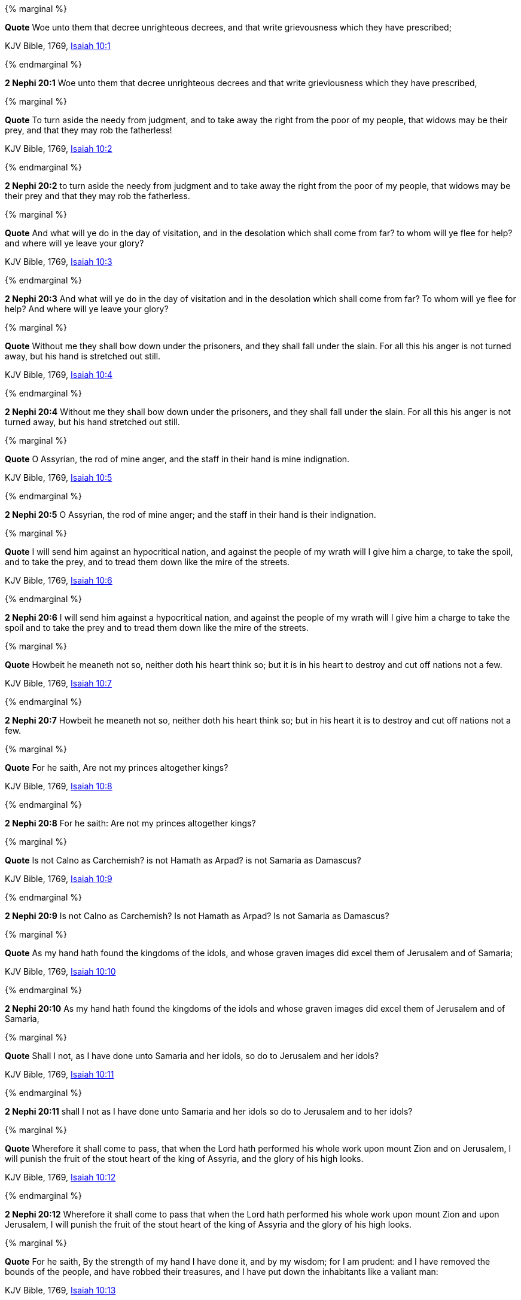{% marginal %}
****
*Quote* Woe unto them that decree unrighteous decrees, and that write grievousness which they have prescribed;

KJV Bible, 1769, http://www.kingjamesbibleonline.org/Isaiah-Chapter-10/[Isaiah 10:1]
****
{% endmarginal %}


*2 Nephi 20:1* [yellow-background]#Woe unto them that decree unrighteous decrees and that write grieviousness which they have prescribed,#

{% marginal %}
****
*Quote* To turn aside the needy from judgment, and to take away the right from the poor of my people, that widows may be their prey, and that they may rob the fatherless!

KJV Bible, 1769, http://www.kingjamesbibleonline.org/Isaiah-Chapter-10/[Isaiah 10:2]
****
{% endmarginal %}


*2 Nephi 20:2* [yellow-background]#to turn aside the needy from judgment and to take away the right from the poor of my people, that widows may be their prey and that they may rob the fatherless.#

{% marginal %}
****
*Quote* And what will ye do in the day of visitation, and in the desolation which shall come from far? to whom will ye flee for help? and where will ye leave your glory?

KJV Bible, 1769, http://www.kingjamesbibleonline.org/Isaiah-Chapter-10/[Isaiah 10:3]
****
{% endmarginal %}


*2 Nephi 20:3* [yellow-background]#And what will ye do in the day of visitation and in the desolation which shall come from far? To whom will ye flee for help? And where will ye leave your glory?#

{% marginal %}
****
*Quote* Without me they shall bow down under the prisoners, and they shall fall under the slain. For all this his anger is not turned away, but his hand is stretched out still.

KJV Bible, 1769, http://www.kingjamesbibleonline.org/Isaiah-Chapter-10/[Isaiah 10:4]
****
{% endmarginal %}


*2 Nephi 20:4* [yellow-background]#Without me they shall bow down under the prisoners, and they shall fall under the slain. For all this his anger is not turned away, but his hand stretched out still.#

{% marginal %}
****
*Quote* O Assyrian, the rod of mine anger, and the staff in their hand is mine indignation.

KJV Bible, 1769, http://www.kingjamesbibleonline.org/Isaiah-Chapter-10/[Isaiah 10:5]
****
{% endmarginal %}


*2 Nephi 20:5* [yellow-background]#O Assyrian, the rod of mine anger; and the staff in their hand is their indignation.#

{% marginal %}
****
*Quote* I will send him against an hypocritical nation, and against the people of my wrath will I give him a charge, to take the spoil, and to take the prey, and to tread them down like the mire of the streets.

KJV Bible, 1769, http://www.kingjamesbibleonline.org/Isaiah-Chapter-10/[Isaiah 10:6]
****
{% endmarginal %}


*2 Nephi 20:6* [yellow-background]#I will send him against a hypocritical nation, and against the people of my wrath will I give him a charge to take the spoil and to take the prey and to tread them down like the mire of the streets.#

{% marginal %}
****
*Quote* Howbeit he meaneth not so, neither doth his heart think so; but it is in his heart to destroy and cut off nations not a few.

KJV Bible, 1769, http://www.kingjamesbibleonline.org/Isaiah-Chapter-10/[Isaiah 10:7]
****
{% endmarginal %}


*2 Nephi 20:7* [yellow-background]#Howbeit he meaneth not so, neither doth his heart think so; but in his heart it is to destroy and cut off nations not a few.#

{% marginal %}
****
*Quote* For he saith, Are not my princes altogether kings?

KJV Bible, 1769, http://www.kingjamesbibleonline.org/Isaiah-Chapter-10/[Isaiah 10:8]
****
{% endmarginal %}


*2 Nephi 20:8* [yellow-background]#For he saith: Are not my princes altogether kings?#

{% marginal %}
****
*Quote* Is not Calno as Carchemish? is not Hamath as Arpad? is not Samaria as Damascus?

KJV Bible, 1769, http://www.kingjamesbibleonline.org/Isaiah-Chapter-10/[Isaiah 10:9]
****
{% endmarginal %}


*2 Nephi 20:9* [yellow-background]#Is not Calno as Carchemish? Is not Hamath as Arpad? Is not Samaria as Damascus?#

{% marginal %}
****
*Quote* As my hand hath found the kingdoms of the idols, and whose graven images did excel them of Jerusalem and of Samaria;

KJV Bible, 1769, http://www.kingjamesbibleonline.org/Isaiah-Chapter-10/[Isaiah 10:10]
****
{% endmarginal %}


*2 Nephi 20:10* [yellow-background]#As my hand hath found the kingdoms of the idols and whose graven images did excel them of Jerusalem and of Samaria,#

{% marginal %}
****
*Quote* Shall I not, as I have done unto Samaria and her idols, so do to Jerusalem and her idols?

KJV Bible, 1769, http://www.kingjamesbibleonline.org/Isaiah-Chapter-10/[Isaiah 10:11]
****
{% endmarginal %}


*2 Nephi 20:11* [yellow-background]#shall I not as I have done unto Samaria and her idols so do to Jerusalem and to her idols?#

{% marginal %}
****
*Quote* Wherefore it shall come to pass, that when the Lord hath performed his whole work upon mount Zion and on Jerusalem, I will punish the fruit of the stout heart of the king of Assyria, and the glory of his high looks.

KJV Bible, 1769, http://www.kingjamesbibleonline.org/Isaiah-Chapter-10/[Isaiah 10:12]
****
{% endmarginal %}


*2 Nephi 20:12* [yellow-background]#Wherefore it shall come to pass that when the Lord hath performed his whole work upon mount Zion and upon Jerusalem, I will punish the fruit of the stout heart of the king of Assyria and the glory of his high looks.#

{% marginal %}
****
*Quote* For he saith, By the strength of my hand I have done it, and by my wisdom; for I am prudent: and I have removed the bounds of the people, and have robbed their treasures, and I have put down the inhabitants like a valiant man:

KJV Bible, 1769, http://www.kingjamesbibleonline.org/Isaiah-Chapter-10/[Isaiah 10:13]
****
{% endmarginal %}


*2 Nephi 20:13* [yellow-background]#For he saith: By the strength of my hand and by my wisdom I have done these things, for I am prudent. And I have removed the borders of the people and have robbed their treasures, and I have put down the inhabitants like a valiant man.#

{% marginal %}
****
*Quote* And my hand hath found as a nest the riches of the people: and as one gathereth eggs that are left, have I gathered all the earth; and there was none that moved the wing, or opened the mouth, or peeped.

KJV Bible, 1769, http://www.kingjamesbibleonline.org/Isaiah-Chapter-10/[Isaiah 10:14]
****
{% endmarginal %}


*2 Nephi 20:14* [yellow-background]#And my hand hath found as a nest the riches of the people, and as one gathereth eggs that are left have I gathered all the earth. And there was none that moved the wing or opened the mouth or peeped.#

{% marginal %}
****
*Quote* Shall the axe boast itself against him that heweth therewith? or shall the saw magnify itself against him that shaketh it? as if the rod should shake itself against them that lift it up, or as if the staff should lift up itself, as if it were no wood.

KJV Bible, 1769, http://www.kingjamesbibleonline.org/Isaiah-Chapter-10/[Isaiah 10:15]
****
{% endmarginal %}


*2 Nephi 20:15* [yellow-background]#Shall the ax boast itself against him that heweth therewith? Shall the saw magnify itself against him that shaketh it? As if the rod should shake itself against them that lift it up? Or as if the staff should lift up itself as if it were no wood?#

{% marginal %}
****
*Quote* Therefore shall the Lord, the Lord of hosts, send among his fat ones leanness; and under his glory he shall kindle a burning like the burning of a fire.

KJV Bible, 1769, http://www.kingjamesbibleonline.org/Isaiah-Chapter-10/[Isaiah 10:16]
****
{% endmarginal %}


*2 Nephi 20:16* [yellow-background]#Therefore shall the Lord, the Lord of Hosts, send among his fat ones leanness, and under his glory he shall kindle a burning like the burning of a fire.#

{% marginal %}
****
*Quote* And the light of Israel shall be for a fire, and his Holy One for a flame: and it shall burn and devour his thorns and his briers in one day;

KJV Bible, 1769, http://www.kingjamesbibleonline.org/Isaiah-Chapter-10/[Isaiah 10:17]
****
{% endmarginal %}


*2 Nephi 20:17* [yellow-background]#And the light of Israel shall be for a fire and his Holy One for a flame, and shall burn and shall devour his thorns and his briars in one day,#

{% marginal %}
****
*Quote* And shall consume the glory of his forest, and of his fruitful field, both soul and body: and they shall be as when a standard-bearer fainteth.

KJV Bible, 1769, http://www.kingjamesbibleonline.org/Isaiah-Chapter-10/[Isaiah 10:18]
****
{% endmarginal %}


*2 Nephi 20:18* [yellow-background]#and shall consume the glory of his forest and of his fruitful field, both soul and body. And they shall be as when a standard-bearer fainteth.#

{% marginal %}
****
*Quote* And the rest of the trees of his forest shall be few, that a child may write them.

KJV Bible, 1769, http://www.kingjamesbibleonline.org/Isaiah-Chapter-10/[Isaiah 10:19]
****
{% endmarginal %}


*2 Nephi 20:19* [yellow-background]#And the rest of the trees of his forest shall be few, that a child may write them.#

{% marginal %}
****
*Quote* And it shall come to pass in that day, that the remnant of Israel, and such as are escaped of the house of Jacob, shall no more again stay upon him that smote them; but shall stay upon the LORD, the Holy One of Israel, in truth.

KJV Bible, 1769, http://www.kingjamesbibleonline.org/Isaiah-Chapter-10/[Isaiah 10:20]
****
{% endmarginal %}


*2 Nephi 20:20* [yellow-background]#And it shall come to pass in that day that the remnant of Israel and such as are escaped of the house of Jacob shall no more again stay upon him that smote them, but shall stay upon the Lord, the Holy One of Israel, in truth.#

{% marginal %}
****
*Quote* The remnant shall return, even the remnant of Jacob, unto the mighty God.

KJV Bible, 1769, http://www.kingjamesbibleonline.org/Isaiah-Chapter-10/[Isaiah 10:21]
****
{% endmarginal %}


*2 Nephi 20:21* [yellow-background]#The remnant shall return, yea, even the remnant of Jacob, unto the mighty God.#

{% marginal %}
****
*Quote* For though thy people Israel be as the sand of the sea, yet a remnant of them shall return: the consumption decreed shall overflow with righteousness.

KJV Bible, 1769, http://www.kingjamesbibleonline.org/Isaiah-Chapter-10/[Isaiah 10:22]
****
{% endmarginal %}


*2 Nephi 20:22* [yellow-background]#For though thy people Israel be as the sand of the sea, yet a remnant of them shall return. The consumption decreed shall overflow with righteousness;#

{% marginal %}
****
*Quote* For the Lord GOD of hosts shall make a consumption, even determined, in the midst of all the land.

KJV Bible, 1769, http://www.kingjamesbibleonline.org/Isaiah-Chapter-10/[Isaiah 10:23]
****
{% endmarginal %}


*2 Nephi 20:23* [yellow-background]#for the Lord God of Hosts shall make a consumption, even determined in all the land.#

{% marginal %}
****
*Quote* Therefore thus saith the Lord GOD of hosts, O my people that dwellest in Zion, be not afraid of the Assyrian: he shall smite thee with a rod, and shall lift up his staff against thee, after the manner of Egypt.

KJV Bible, 1769, http://www.kingjamesbibleonline.org/Isaiah-Chapter-10/[Isaiah 10:24]
****
{% endmarginal %}


*2 Nephi 20:24* [yellow-background]#Therefore thus saith the Lord God of Hosts: O my people that dwellest in Zion, be not afraid of the Assyrian. He shall smite thee with a rod and shall lift up his staff against thee after the manner of Egypt.#

{% marginal %}
****
*Quote* For yet a very little while, and the indignation shall cease, and mine anger in their destruction.

KJV Bible, 1769, http://www.kingjamesbibleonline.org/Isaiah-Chapter-10/[Isaiah 10:25]
****
{% endmarginal %}


*2 Nephi 20:25* [yellow-background]#For yet a very little while and the indignation shall cease and mine anger in their destruction.#

{% marginal %}
****
*Quote* And the LORD of hosts shall stir up a scourge for him according to the slaughter of Midian at the rock of Oreb: and as his rod was upon the sea, so shall he lift it up after the manner of Egypt.

KJV Bible, 1769, http://www.kingjamesbibleonline.org/Isaiah-Chapter-10/[Isaiah 10:26]
****
{% endmarginal %}


*2 Nephi 20:26* [yellow-background]#And the Lord of Hosts shall stir up a scourge for him according to the slaughter of Midian at the rock of Oreb. And as his rod was upon the sea, so shall he lift it up after the manner of Egypt.#

{% marginal %}
****
*Quote* And it shall come to pass in that day, that his burden shall be taken away from off thy shoulder, and his yoke from off thy neck, and the yoke shall be destroyed because of the anointing.

KJV Bible, 1769, http://www.kingjamesbibleonline.org/Isaiah-Chapter-10/[Isaiah 10:27]
****
{% endmarginal %}


*2 Nephi 20:27* [yellow-background]#And it shall come to pass in that day that his burden shall be taken away from off thy shoulder and his yoke from off thy neck, and the yoke shall be destroyed because of the anointing.#

{% marginal %}
****
*Quote* He is come to Aiath, he is passed to Migron; at Michmash he hath laid up his carriages:

KJV Bible, 1769, http://www.kingjamesbibleonline.org/Isaiah-Chapter-10/[Isaiah 10:28]
****
{% endmarginal %}


*2 Nephi 20:28* [yellow-background]#He is come to Aiath. He is passed to Migron. At Michmash he hath laid up his carriages.#

{% marginal %}
****
*Quote* They are gone over the passage: they have taken up their lodging at Geba; Ramah is afraid; Gibeah of Saul is fled.

KJV Bible, 1769, http://www.kingjamesbibleonline.org/Isaiah-Chapter-10/[Isaiah 10:29]
****
{% endmarginal %}


*2 Nephi 20:29* [yellow-background]#They are gone over the passage. They have taken up their lodging at Geba. Ramah is afraid. Gibeah of Saul is fled.#

{% marginal %}
****
*Quote* Lift up thy voice, O daughter of Gallim: cause it to be heard unto Laish, O poor Anathoth.

KJV Bible, 1769, http://www.kingjamesbibleonline.org/Isaiah-Chapter-10/[Isaiah 10:30]
****
{% endmarginal %}


*2 Nephi 20:30* [yellow-background]#Lift up the voice, O daughter of Gallim. Cause it to be heard unto Laish, O poor Anathoth.#

{% marginal %}
****
*Quote* Madmenah is removed; the inhabitants of Gebim gather themselves to flee.

KJV Bible, 1769, http://www.kingjamesbibleonline.org/Isaiah-Chapter-10/[Isaiah 10:31]
****
{% endmarginal %}


*2 Nephi 20:31* [yellow-background]#Madmenah is removed. The inhabitants of Gebim gather themselves to flee.#

{% marginal %}
****
*Quote* As yet shall he remain at Nob that day: he shall shake his hand against the mount of the daughter of Zion, the hill of Jerusalem.

KJV Bible, 1769, http://www.kingjamesbibleonline.org/Isaiah-Chapter-10/[Isaiah 10:32]
****
{% endmarginal %}


*2 Nephi 20:32* [yellow-background]#As yet shall he remain at Nob that day. He shall shake his hand against the mount of the daughter of Zion, the hill of Jerusalem.#

{% marginal %}
****
*Quote* Behold, the Lord, the LORD of hosts, shall lop the bough with terror: and the high ones of stature shall be hewn down, and the haughty shall be humbled.

KJV Bible, 1769, http://www.kingjamesbibleonline.org/Isaiah-Chapter-10/[Isaiah 10:33]
****
{% endmarginal %}


*2 Nephi 20:33* [yellow-background]#Behold, the Lord, the Lord of Hosts, shall lop the bough with terror; and the high ones of stature shall be hewn down, and the haughty shall be humbled.#

{% marginal %}
****
*Quote* And he shall cut down the thickets of the forest with iron, and Lebanon shall fall by a mighty one.

KJV Bible, 1769, http://www.kingjamesbibleonline.org/Isaiah-Chapter-10/[Isaiah 10:34]
****
{% endmarginal %}


*2 Nephi 20:34* [yellow-background]#And he shall cut down the thickets of the forests with iron, and Lebanon shall fall by a mighty one.#

